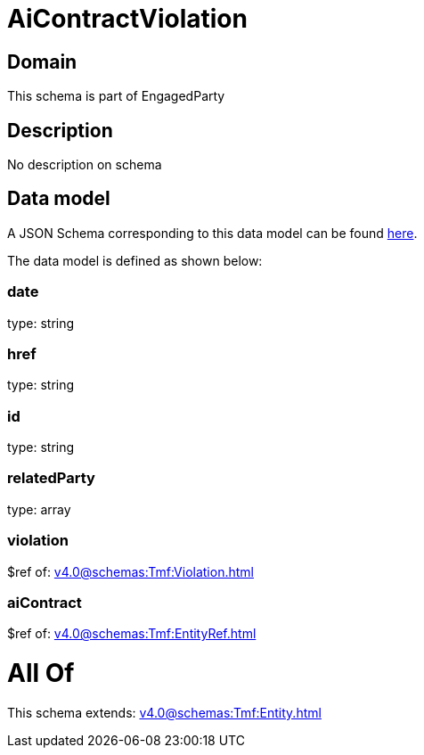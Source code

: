 = AiContractViolation

[#domain]
== Domain

This schema is part of EngagedParty

[#description]
== Description

No description on schema


[#data_model]
== Data model

A JSON Schema corresponding to this data model can be found https://tmforum.org[here].

The data model is defined as shown below:


=== date
type: string


=== href
type: string


=== id
type: string


=== relatedParty
type: array


=== violation
$ref of: xref:v4.0@schemas:Tmf:Violation.adoc[]


=== aiContract
$ref of: xref:v4.0@schemas:Tmf:EntityRef.adoc[]


= All Of 
This schema extends: xref:v4.0@schemas:Tmf:Entity.adoc[]
